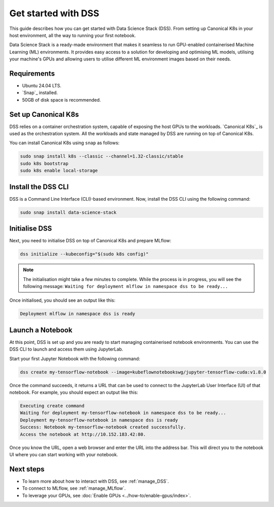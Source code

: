 .. _tutorial:

Get started with DSS
====================

This guide describes how you can get started with Data Science Stack (DSS). 
From setting up Canonical K8s in your host environment, all the way to running your first notebook.

Data Science Stack is a ready-made environment that makes it seamless to run GPU-enabled containerised Machine Learning (ML) environments. 
It provides easy access to a solution for developing and optimising ML models, utilising your machine's GPUs and allowing users to utilise different ML environment images based on their needs.

Requirements
-------------

* Ubuntu 24.04 LTS.
* `Snap`_ installed.
* 50GB of disk space is recommended.

.. _set_canonical_k8s:

Set up Canonical K8s
--------------------

DSS relies on a container orchestration system, capable of exposing the host GPUs to the workloads. 
`Canonical K8s`_ is used as the orchestration system.
All the workloads and state managed by DSS are running on top of Canonical K8s.

You can install Canonical K8s using ``snap`` as follows:

.. code-block:: bash

   sudo snap install k8s --classic --channel=1.32-classic/stable
   sudo k8s bootstrap
   sudo k8s enable local-storage

.. _install_DSS_CLI:

Install the DSS CLI
-------------------

DSS is a Command Line Interface (CLI)-based environment.
Now, install the DSS CLI using the following command:

.. code-block:: bash

   sudo snap install data-science-stack

.. _initialise_DSS:

Initialise DSS
--------------

Next, you need to initialise DSS on top of Canonical K8s and prepare MLflow:

.. code-block:: bash

   dss initialize --kubeconfig="$(sudo k8s config)"

.. note::

   The initialisation might take a few minutes to complete.
   While the process is in progress, you will see the following message:
   ``Waiting for deployment mlflow in namespace dss to be ready...``

Once initialised, you should see an output like this:

.. code-block:: none

   Deployment mlflow in namespace dss is ready
   
Launch a Notebook
-----------------

At this point, DSS is set up and you are ready to start managing containerised notebook environments. 
You can use the DSS CLI to launch and access them using JupyterLab.

Start your first Jupyter Notebook with the following command:

.. code-block:: bash

   dss create my-tensorflow-notebook --image=kubeflownotebookswg/jupyter-tensorflow-cuda:v1.8.0

Once the command succeeds, it returns a URL that can be used to connect to the JupyterLab User Interface (UI) of that notebook.
For example, you should expect an output like this:

.. code-block:: none

   Executing create command
   Waiting for deployment my-tensorflow-notebook in namespace dss to be ready...
   Deployment my-tensorflow-notebook in namespace dss is ready
   Success: Notebook my-tensorflow-notebook created successfully.
   Access the notebook at http://10.152.183.42:80.

Once you know the URL, open a web browser and enter the URL into the address bar. 
This will direct you to the notebook UI where you can start working with your notebook.

Next steps
----------
* To learn more about how to interact with DSS, see :ref:`manage_DSS`.
* To connect to MLflow, see :ref:`manage_MLflow`.
* To leverage your GPUs, see :doc:`Enable GPUs <../how-to/enable-gpus/index>`.
